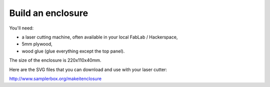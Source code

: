 Build an enclosure
==================

You'll need:

* a laser cutting machine, often available in your local FabLab / Hackerspace,
* 5mm plywood,
* wood glue (glue everything except the top panel).

The size of the enclosure is 220x110x40mm.

Here are the SVG files that you can download and use with your laser cutter:

`http://www.samplerbox.org/makeitenclosure <http://www.samplerbox.org/makeitenclosure>`_